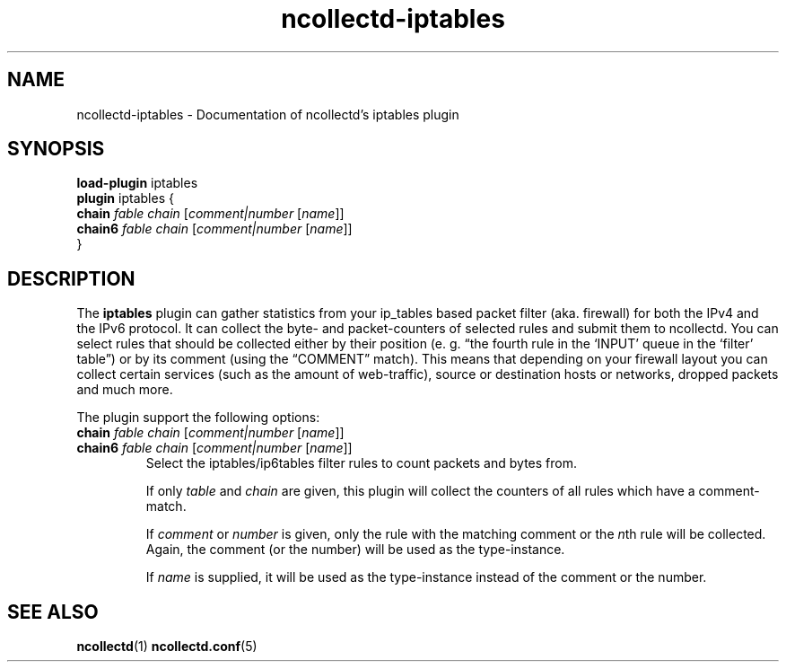 .\" SPDX-License-Identifier: GPL-2.0-only
.TH ncollectd-iptables 5 "@NCOLLECTD_DATE@" "@NCOLLECTD_VERSION@" "ncollectd iptables man page"
.SH NAME
ncollectd-iptables \- Documentation of ncollectd's iptables plugin
.SH SYNOPSIS
\fBload-plugin\fP iptables
.br
\fBplugin\fP iptables {
    \fBchain\fP \fIfable\fP \fIchain\fP [\fIcomment|number\fP [\fIname\fP]]
    \fBchain6\fP \fIfable\fP \fIchain\fP [\fIcomment|number\fP [\fIname\fP]]
.br
}
.SH DESCRIPTION
The \fBiptables\fP plugin can gather statistics from your ip_tables based packet
filter (aka. firewall) for both the IPv4 and the IPv6 protocol.
It can collect the byte- and packet-counters of selected rules and submit them to ncollectd.
You can select rules that should be collected either by their position
(e. g. “the fourth rule in the ‘INPUT’ queue in the ‘filter’ table”)
or by its comment (using the “COMMENT” match). This means that depending on your firewall
layout you can collect certain services (such as the amount of web-traffic),
source or destination hosts or networks, dropped packets and much more.
.PP
The plugin support the following options:
.PP
.TP
\fBchain\fP \fIfable\fP \fIchain\fP [\fIcomment|number\fP [\fIname\fP]]
.TP
\fBchain6\fP \fIfable\fP \fIchain\fP [\fIcomment|number\fP [\fIname\fP]]
Select the iptables/ip6tables filter rules to count packets and bytes from.

If only \fItable\fP and \fIchain\fP are given, this plugin will collect the counters
of all rules which have a comment-match.

If \fIcomment\fP or \fInumber\fP is given, only the rule with the matching comment or
the \fIn\fPth rule will be collected. Again, the comment (or the number) will be
used as the type-instance.

If \fIname\fP is supplied, it will be used as the type-instance instead of the
comment or the number.
.SH "SEE ALSO"
.BR ncollectd (1)
.BR ncollectd.conf (5)
